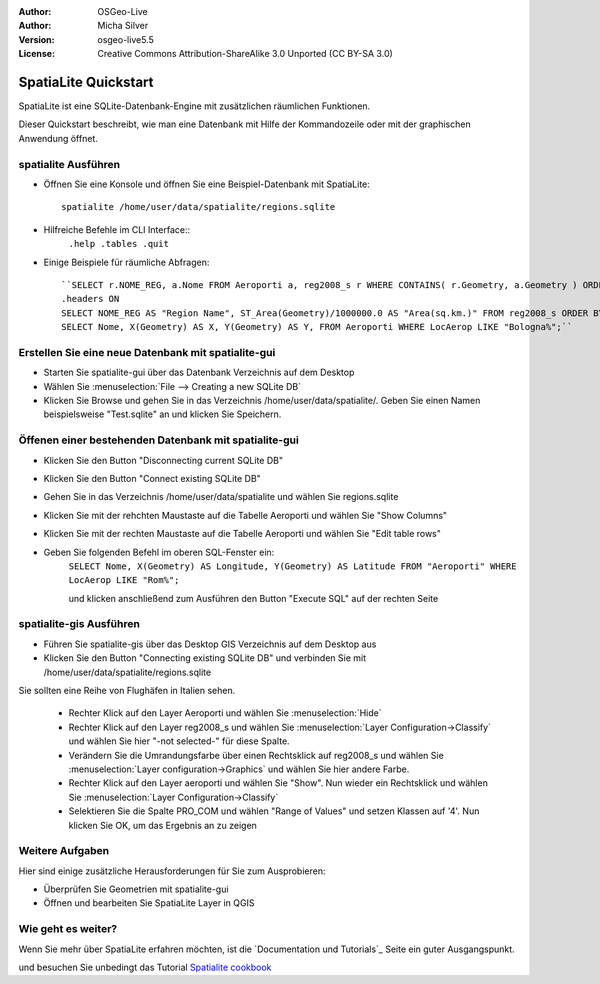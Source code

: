 :Author: OSGeo-Live
:Author: Micha Silver
:Version: osgeo-live5.5
:License: Creative Commons Attribution-ShareAlike 3.0 Unported  (CC BY-SA 3.0)

.. _spatialite-quickstart:
 
.. image:: ../../images/project_logos/logo-spatialite.png
  :scale: 50 %
  :alt: project logo
  :align: right

********************************************************************************
SpatiaLite Quickstart 
********************************************************************************

SpatiaLite ist eine SQLite-Datenbank-Engine mit zusätzlichen räumlichen Funktionen.

Dieser Quickstart beschreibt, wie man eine Datenbank mit Hilfe der Kommandozeile oder mit der graphischen Anwendung öffnet.


spatialite Ausführen
================================================================================

* Öffnen Sie eine Konsole und öffnen Sie eine Beispiel-Datenbank mit SpatiaLite::

   spatialite /home/user/data/spatialite/regions.sqlite

* Hilfreiche Befehle im CLI Interface::
   ``.help
   .tables
   .quit``   

* Einige Beispiele für räumliche Abfragen::

   ``SELECT r.NOME_REG, a.Nome FROM Aeroporti a, reg2008_s r WHERE CONTAINS( r.Geometry, a.Geometry ) ORDER BY r.NOME_REG;
   .headers ON
   SELECT NOME_REG AS "Region Name", ST_Area(Geometry)/1000000.0 AS "Area(sq.km.)" FROM reg2008_s ORDER BY NOME_REG;
   SELECT Nome, X(Geometry) AS X, Y(Geometry) AS Y, FROM Aeroporti WHERE LocAerop LIKE "Bologna%";``
      
Erstellen Sie eine neue Datenbank mit spatialite-gui
================================================================================

* Starten Sie spatialite-gui über das Datenbank Verzeichnis auf dem Desktop
* Wählen Sie :menuselection:`File --> Creating a new SQLite DB`
* Klicken Sie Browse und gehen Sie in das Verzeichnis /home/user/data/spatialite/. Geben Sie einen Namen beispielsweise "Test.sqlite" an und klicken Sie Speichern.

Öffenen einer bestehenden Datenbank mit  **spatialite-gui**
================================================================================

* Klicken Sie den Button "Disconnecting current SQLite DB"
* Klicken Sie den Button "Connect existing SQLite DB"
* Gehen Sie in das Verzeichnis /home/user/data/spatialite und wählen Sie regions.sqlite
* Klicken Sie mit der rehchten Maustaste auf die Tabelle Aeroporti und wählen Sie "Show Columns"
* Klicken Sie mit der rechten Maustaste auf die Tabelle Aeroporti und wählen Sie "Edit table rows"
* Geben Sie folgenden Befehl im oberen SQL-Fenster ein:
   ``SELECT Nome, X(Geometry) AS Longitude, Y(Geometry) AS Latitude
   FROM "Aeroporti"
   WHERE LocAerop LIKE "Rom%";``

   und klicken anschließend zum Ausführen den Button "Execute SQL" auf der rechten Seite

spatialite-gis Ausführen
================================================================================

* Führen Sie spatialite-gis über das Desktop GIS Verzeichnis auf dem Desktop aus
* Klicken Sie den Button "Connecting existing SQLite DB" und verbinden Sie mit /home/user/data/spatialite/regions.sqlite

Sie sollten eine Reihe von Flughäfen in Italien sehen.

   - Rechter Klick auf den Layer Aeroporti und wählen Sie :menuselection:`Hide`
   - Rechter Klick auf den Layer reg2008_s und wählen Sie :menuselection:`Layer Configuration->Classify` und wählen Sie hier "-not selected-" für diese Spalte.
   - Verändern Sie die Umrandungsfarbe über einen Rechtsklick auf reg2008_s und wählen Sie :menuselection:`Layer configuration->Graphics` und wählen Sie hier andere Farbe.
   - Rechter Klick auf den Layer aeroporti und wählen Sie "Show". Nun wieder ein Rechtsklick und wählen Sie :menuselection:`Layer Configuration->Classify`
   - Selektieren Sie die Spalte PRO_COM und wählen "Range of Values" und setzen Klassen auf '4'. Nun klicken Sie OK, um das Ergebnis an zu zeigen

Weitere Aufgaben
================================================================================

Hier sind einige zusätzliche Herausforderungen für Sie zum Ausprobieren:

* Überprüfen Sie Geometrien mit spatialite-gui
* Öffnen und bearbeiten Sie SpatiaLite Layer in QGIS

Wie geht es weiter?
================================================================================

Wenn Sie mehr über SpatiaLite erfahren möchten, ist die `Documentation und Tutorials`_ Seite ein guter Ausgangspunkt.

.. _`SpatiaLite Projektseite`: https://www.gaia-gis.it/fossil/libspatialite/index

und besuchen Sie unbedingt das Tutorial `Spatialite cookbook`_

.. _`Spatialite cookbook`: http://www.gaia-gis.it/gaia-sins/spatialite-cookbook/index.html
